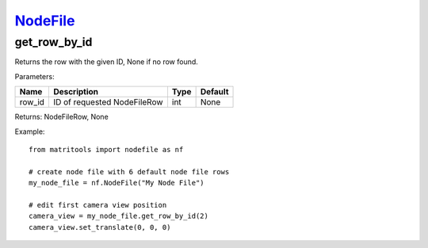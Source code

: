 `NodeFile <nodefile.html>`_
===========================
get_row_by_id
-------------
Returns the row with the given ID, None if no row found.

Parameters:

+------------+---------------------------------------------------------+------------------+---------+
| Name       | Description                                             | Type             | Default |
+============+=========================================================+==================+=========+
| row_id     | ID of requested NodeFileRow                             | int              | None    |
+------------+---------------------------------------------------------+------------------+---------+

Returns: NodeFileRow, None

Example::

    from matritools import nodefile as nf

    # create node file with 6 default node file rows
    my_node_file = nf.NodeFile("My Node File")

    # edit first camera view position
    camera_view = my_node_file.get_row_by_id(2)
    camera_view.set_translate(0, 0, 0)

